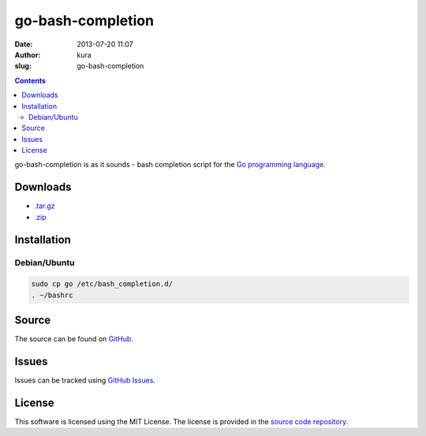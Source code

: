 go-bash-completion
##################
:date: 2013-07-20 11:07
:author: kura
:slug: go-bash-completion

.. contents::

go-bash-completion is as it sounds - bash completion
script for the `Go programming language <http://golang.org/>`_.

Downloads
=========

- `.tar.gz <https://github.com/kura/go-bash-completion/tarball/master>`_
- `.zip <https://github.com/kura/go-bash-completion/zipball/master>`_

Installation
============

Debian/Ubuntu
-------------

.. code:: bash

    sudo cp go /etc/bash_completion.d/
    . ~/bashrc

Source
======

The source can be found on `GitHub
<https://github.com/kura/go-bash-completion>`_.

Issues
======

Issues can be tracked using `GitHub Issues
<https://github.com/kura/go-bash-completion/issues>`_.

License
=======

This software is licensed using the MIT License.
The license is provided in the `source code repository
<https://github.com/kura/go-bash-completion/blob/master/LICENSE>`_.
